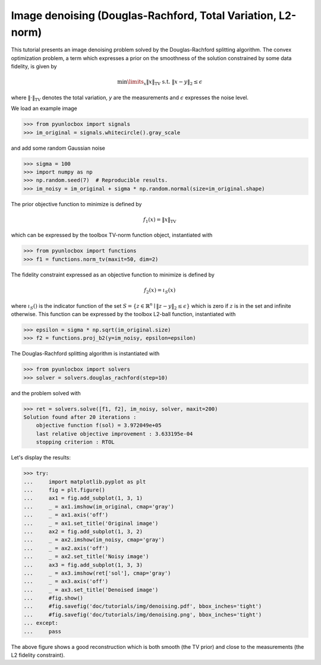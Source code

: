 ============================================================
Image denoising (Douglas-Rachford, Total Variation, L2-norm)
============================================================

This tutorial presents an image denoising problem solved by the
Douglas-Rachford splitting algorithm. The convex optimization problem, a term
which expresses a prior on the smoothness of the solution constrained by some
data fidelity, is given by

.. math:: \min\limits_x \|x\|_\text{TV} \text{ s.t. } \|x-y\|_2 \leq \epsilon

where :math:`\|\cdot\|_\text{TV}` denotes the total variation, `y` are the
measurements and :math:`\epsilon` expresses the noise level.

We load an example image

>>> from pyunlocbox import signals
>>> im_original = signals.whitecircle().gray_scale

and add some random Gaussian noise

>>> sigma = 100
>>> import numpy as np
>>> np.random.seed(7)  # Reproducible results.
>>> im_noisy = im_original + sigma * np.random.normal(size=im_original.shape)

The prior objective function to minimize is defined by

.. math:: f_1(x) = \|x\|_\text{TV}

which can be expressed by the toolbox TV-norm function object, instantiated
with

>>> from pyunlocbox import functions
>>> f1 = functions.norm_tv(maxit=50, dim=2)

The fidelity constraint expressed as an objective function to minimize is
defined by

.. math:: f_2(x) = \iota_S(x)

where :math:`\iota_S()` is the indicator function of the set :math:`S =
\left\{z \in \mathbb{R}^n \mid \|z-y\|_2 \leq \epsilon \right\}` which is zero
if :math:`z` is in the set and infinite otherwise. This function can be
expressed by the toolbox L2-ball function, instantiated with

>>> epsilon = sigma * np.sqrt(im_original.size)
>>> f2 = functions.proj_b2(y=im_noisy, epsilon=epsilon)

The Douglas-Rachford splitting algorithm is instantiated with

>>> from pyunlocbox import solvers
>>> solver = solvers.douglas_rachford(step=10)

and the problem solved with

>>> ret = solvers.solve([f1, f2], im_noisy, solver, maxit=200)
Solution found after 20 iterations :
    objective function f(sol) = 3.972049e+05
    last relative objective improvement : 3.633195e-04
    stopping criterion : RTOL

Let's display the results:

>>> try:
...     import matplotlib.pyplot as plt
...     fig = plt.figure()
...     ax1 = fig.add_subplot(1, 3, 1)
...     _ = ax1.imshow(im_original, cmap='gray')
...     _ = ax1.axis('off')
...     _ = ax1.set_title('Original image')
...     ax2 = fig.add_subplot(1, 3, 2)
...     _ = ax2.imshow(im_noisy, cmap='gray')
...     _ = ax2.axis('off')
...     _ = ax2.set_title('Noisy image')
...     ax3 = fig.add_subplot(1, 3, 3)
...     _ = ax3.imshow(ret['sol'], cmap='gray')
...     _ = ax3.axis('off')
...     _ = ax3.set_title('Denoised image')
...     #fig.show()
...     #fig.savefig('doc/tutorials/img/denoising.pdf', bbox_inches='tight')
...     #fig.savefig('doc/tutorials/img/denoising.png', bbox_inches='tight')
... except:
...     pass

.. image:: img/denoising.*

The above figure shows a good reconstruction which is both smooth (the TV
prior) and close to the measurements (the L2 fidelity constraint).
